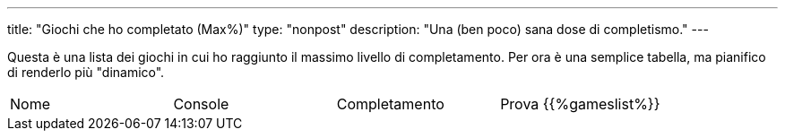 ---
title: "Giochi che ho completato (Max%)"
type: "nonpost"
description: "Una (ben poco) sana dose di completismo."
---

Questa è una lista dei giochi in cui ho raggiunto il massimo livello di
completamento. Per ora è una semplice tabella, ma pianifico di renderlo più
"dinamico".

|==========================
| Nome | Console | Completamento | Prova
{{%gameslist%}}
|==========================
